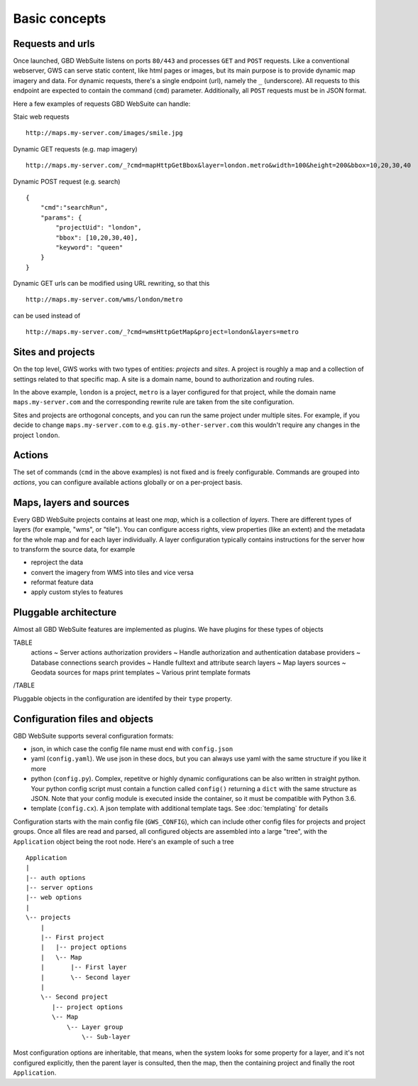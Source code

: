 Basic concepts
==============

Requests and urls
-----------------

Once launched, GBD WebSuite listens on ports ``80/443`` and processes ``GET`` and ``POST`` requests. Like a conventional webserver, GWS can serve static content, like html pages or images, but its main purpose is to provide dynamic map imagery and data. For dynamic requests, there's a single endpoint (url), namely the ``_`` (underscore). All requests to this endpoint are expected to contain the command (``cmd``) parameter.
Additionally, all ``POST`` requests must be in JSON format.

Here a few examples of requests GBD WebSuite can handle:

Staic web requests ::

    http://maps.my-server.com/images/smile.jpg

Dynamic GET requests (e.g. map imagery) ::

    http://maps.my-server.com/_?cmd=mapHttpGetBbox&layer=london.metro&width=100&height=200&bbox=10,20,30,40

Dynamic POST request (e.g. search) ::

    {
        "cmd":"searchRun",
        "params": {
            "projectUid": "london",
            "bbox": [10,20,30,40],
            "keyword": "queen"
        }
    }

Dynamic GET urls can be modified using URL rewriting, so that this ::

    http://maps.my-server.com/wms/london/metro

can be used instead of ::

    http://maps.my-server.com/_?cmd=wmsHttpGetMap&project=london&layers=metro


Sites and projects
------------------

On the top level, GWS works with two types of entities: *projects* and *sites*. A project is roughly a map and a collection of settings related to that specific map. A site is a domain name, bound to authorization and routing rules.

In the above example, ``london`` is a project, ``metro`` is a layer configured for that project, while the domain name ``maps.my-server.com`` and the corresponding rewrite rule are taken from the site configuration.

Sites and projects are orthogonal concepts, and you can run the same project under multiple sites. For example, if you decide to change ``maps.my-server.com`` to e.g. ``gis.my-other-server.com`` this wouldn't require any changes in the project ``london``.


Actions
-------

The set of commands (``cmd`` in the above examples) is not fixed and is freely configurable. Commands are grouped into *actions*, you can configure available actions globally or on a per-project basis.


Maps, layers and sources
------------------------

Every GBD WebSuite projects contains at least one *map*, which is a collection of *layers*. There are different types of layers (for example, "wms", or "tile"). You can configure access rights, view properties (like an extent) and the metadata for the whole map and for each layer individually. A layer configuration typically contains instructions for the server how to transform the source data, for example

- reproject the data
- convert the imagery from WMS into tiles and vice versa
- reformat feature data
- apply custom styles to features


Pluggable architecture
----------------------

Almost all GBD WebSuite features are implemented as plugins. We have plugins for these types of objects

TABLE
   actions ~ Server actions
   authorization  providers ~ Handle authorization and authentication
   database providers ~ Database connections
   search provides ~ Handle fulltext and attribute search
   layers ~ Map layers
   sources ~ Geodata sources for maps
   print templates ~ Various print template formats
/TABLE

Pluggable objects in the configuration are identifed by their ``type`` property.


Configuration files and objects
-------------------------------

GBD WebSuite supports several configuration formats:

- json, in which case the config file name must end with ``config.json``
- yaml (``config.yaml``). We use json in these docs, but you can always use yaml with the same structure if you like it more
- python (``config.py``). Complex, repetitve or highly dynamic configurations can be also written in straight python. Your python config script must contain a function called ``config()`` returning a ``dict`` with the same structure as JSON. Note that your config module is executed inside the container, so it must be compatible with Python 3.6.
- template (``config.cx``). A json template with additional template tags. See :doc:`templating` for details

Configuration starts with the main config file (``GWS_CONFIG``), which can include other config files for projects and project groups. Once all files are read and parsed, all configured objects are assembled into a large "tree", with the ``Application`` object being the root node. Here's an example of such a tree ::


    Application
    |
    |-- auth options
    |-- server options
    |-- web options
    |
    \-- projects
        |
        |-- First project
        |   |-- project options
        |   \-- Map
        |       |-- First layer
        |       \-- Second layer
        |
        \-- Second project
           |-- project options
           \-- Map
               \-- Layer group
                   \-- Sub-layer


Most configuration options are inheritable, that means, when the system looks for some property for a layer, and it's not configured explicitly, then the parent layer is consulted, then the map, then the containing project and finally the root ``Application``.
